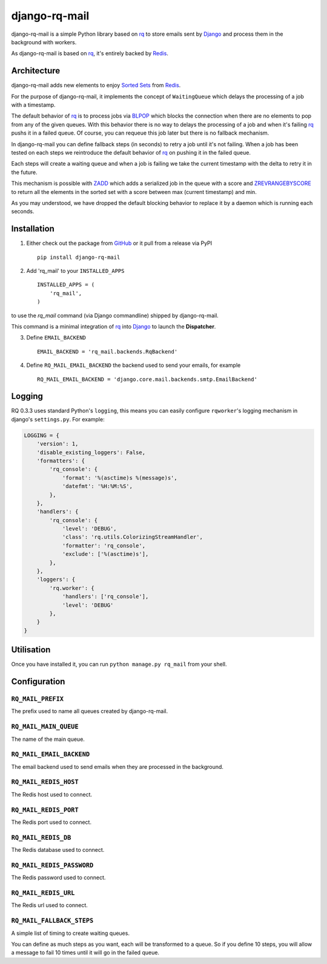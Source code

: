 ==============
django-rq-mail
==============

django-rq-mail is a simple Python library based on rq_ to store emails sent
by Django_ and process them in the background with workers.

As django-rq-mail is based on rq_, it's entirely backed by Redis_.

Architecture
------------

django-rq-mail adds new elements to enjoy `Sorted Sets <http://redis.io/commands#sorted_set>`_
from Redis_.

For the purpose of django-rq-mail, it implements the concept of ``WaitingQueue``
which delays the processing of a job with a timestamp.

The default behavior of rq_ is to process jobs via `BLPOP <http://redis.io/commands/blpop>`_ which
blocks the connection when there are no elements to pop from any of the given queues.
With this behavior there is no way to delays the processing of a job and when it's failing
rq_ pushs it in a failed queue.
Of course, you can requeue this job later but there is no fallback mechanism.

In django-rq-mail you can define fallback steps (in seconds) to retry a job until
it's not failing. When a job has been tested on each steps we reintroduce
the default behavior of rq_ on pushing it in the failed queue.

Each steps will create a waiting queue and when a job is failing we take the
current timestamp with the delta to retry it in the future.

.. image:: http://yuml.me/895ce159

This mechanism is possible with `ZADD <http://redis.io/commands/zadd>`_ which
adds a serialized job in the queue with a score and `ZREVRANGEBYSCORE <http://redis.io/commands/zrevrangebyscore>`_
to return all the elements in the sorted set with a score between max (current timestamp) and min.

As you may understood, we have dropped the default blocking behavior
to replace it by a daemon which is running each seconds.


Installation
------------

1. Either check out the package from GitHub_ or it pull from a release via PyPI ::

       pip install django-rq-mail


2. Add 'rq_mail' to your ``INSTALLED_APPS`` ::

       INSTALLED_APPS = (
           'rq_mail',
       )

to use the `rq_mail` command (via Django commandline) shipped by django-rq-mail.

This command is a minimal integration of rq_ into Django_ to launch the
**Dispatcher**.

3. Define ``EMAIL_BACKEND`` ::

       EMAIL_BACKEND = 'rq_mail.backends.RqBackend'

4. Define ``RQ_MAIL_EMAIL_BACKEND`` the backend used to send your emails, for example ::

       RQ_MAIL_EMAIL_BACKEND = 'django.core.mail.backends.smtp.EmailBackend'

Logging
-------

RQ 0.3.3 uses standard Python's ``logging``, this means
you can easily configure ``rqworker``'s logging mechanism in django's
``settings.py``. For example:

.. code-block:: python

    LOGGING = {
        'version': 1,
        'disable_existing_loggers': False,
        'formatters': {
            'rq_console': {
                'format': '%(asctime)s %(message)s',
                'datefmt': '%H:%M:%S',
            },
        },
        'handlers': {
            'rq_console': {
                'level': 'DEBUG',
                'class': 'rq.utils.ColorizingStreamHandler',
                'formatter': 'rq_console',
                'exclude': ['%(asctime)s'],
            },
        },
        'loggers': {
            'rq.worker': {
                'handlers': ['rq_console'],
                'level': 'DEBUG'
            },
        }
    }

Utilisation
-----------

Once you have installed it, you can run ``python manage.py rq_mail`` from your shell.

Configuration
-------------

``RQ_MAIL_PREFIX``
..................

The prefix used to name all queues created by django-rq-mail.

``RQ_MAIL_MAIN_QUEUE``
......................

The name of the main queue.

``RQ_MAIL_EMAIL_BACKEND``
.........................

The email backend used to send emails when they are processed in the background.

``RQ_MAIL_REDIS_HOST``
......................

The Redis host used to connect.

``RQ_MAIL_REDIS_PORT``
......................

The Redis port used to connect.

``RQ_MAIL_REDIS_DB``
....................

The Redis database used to connect.

``RQ_MAIL_REDIS_PASSWORD``
..........................

The Redis password used to connect.

``RQ_MAIL_REDIS_URL``
..........................

The Redis url used to connect.

``RQ_MAIL_FALLBACK_STEPS``
..........................

A simple list of timing to create waiting queues.

You can define as much steps as you want, each will be transformed to a queue.
So if you define 10 steps, you will allow a message to fail 10 times until it
will go in the failed queue.

.. _Django: https://www.djangoproject.com/
.. _rq: https://github.com/nvie/rq
.. _Redis: http://redis.io/
.. _GitHub: https://github.com/thoas/django-rq-mail
